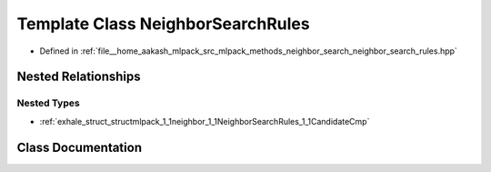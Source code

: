 .. _exhale_class_classmlpack_1_1neighbor_1_1NeighborSearchRules:

Template Class NeighborSearchRules
==================================

- Defined in :ref:`file__home_aakash_mlpack_src_mlpack_methods_neighbor_search_neighbor_search_rules.hpp`


Nested Relationships
--------------------


Nested Types
************

- :ref:`exhale_struct_structmlpack_1_1neighbor_1_1NeighborSearchRules_1_1CandidateCmp`


Class Documentation
-------------------


.. doxygenclass:: mlpack::neighbor::NeighborSearchRules
   :members:
   :protected-members:
   :undoc-members: